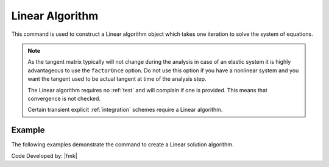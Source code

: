 .. _LinearAlgorithm:

Linear Algorithm
================

This command is used to construct a Linear algorithm object which takes one iteration to solve the system of equations.

.. tabs::

   .. tab:: Python

      .. function:: model.algorithm("Linear", [initial=False, factorOnce=False])
      
      
      .. csv-table:: 
         :header: "Argument", "Type", "Description"
         :widths: 10, 10, 40
      
         initial, |bool|,  optional flag to indicate to use initial stiffness
         factorOnce, |bool|, optional flag to indicate to only set up and factor matrix once


   .. tab:: Tcl

      .. function:: algorithm Linear <-initial> <-factorOnce>
      
      
      .. csv-table:: 
         :header: "Argument", "Type", "Description"
         :widths: 10, 10, 40
      
         -initial, |string|,  optional flag to indicate to use initial stiffness
         -factorOnce, |string|, optional flag to indicate to only set up and factor matrix once


.. note:: 
   
   As the tangent matrix typically will not change during the analysis in case of an elastic system it is highly advantageous to use the ``factorOnce`` option. 
   Do not use this option if you have a nonlinear system and you want the tangent used to be actual tangent at time of the analysis step.

   The Linear algorithm requires no :ref:`test` and will complain if one is provided. This means that convergence is not checked.

   Certain transient explicit :ref:`integration` schemes require a Linear algorithm.


Example
-------

The following examples demonstrate the command to create a Linear solution algorithm.

.. tabs::

   .. tab:: Tcl

      .. code-block:: tcl

         algorithm Linear

   .. tab:: Python

      .. code-block:: python

         model.algorithm('Linear')


Code Developed by: |fmk|
